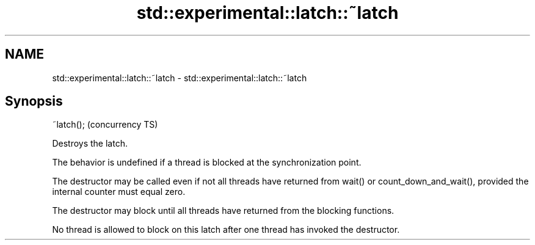.TH std::experimental::latch::~latch 3 "2020.03.24" "http://cppreference.com" "C++ Standard Libary"
.SH NAME
std::experimental::latch::~latch \- std::experimental::latch::~latch

.SH Synopsis
   ~latch();  (concurrency TS)

   Destroys the latch.

   The behavior is undefined if a thread is blocked at the synchronization point.

   The destructor may be called even if not all threads have returned from wait() or count_down_and_wait(), provided the internal counter must equal zero.

   The destructor may block until all threads have returned from the blocking functions.

   No thread is allowed to block on this latch after one thread has invoked the destructor.
